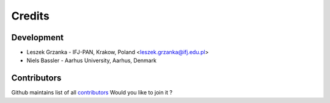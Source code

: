 =======
Credits
=======

Development
-----------

* Leszek Grzanka - IFJ-PAN, Krakow, Poland <leszek.grzanka@ifj.edu.pl>
* Niels Bassler - Aarhus University, Aarhus, Denmark

Contributors
------------

Github maintains list of all  `contributors <https://github.com/DataMedSci/pymchelper/graphs/contributors>`_
Would you like to join it ?
